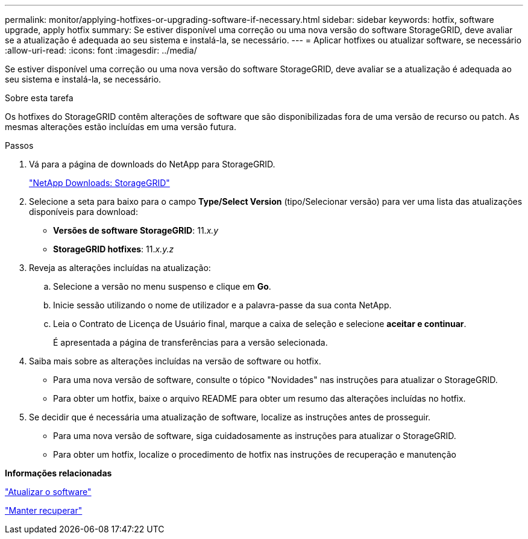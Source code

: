 ---
permalink: monitor/applying-hotfixes-or-upgrading-software-if-necessary.html 
sidebar: sidebar 
keywords: hotfix, software upgrade, apply hotfix 
summary: Se estiver disponível uma correção ou uma nova versão do software StorageGRID, deve avaliar se a atualização é adequada ao seu sistema e instalá-la, se necessário. 
---
= Aplicar hotfixes ou atualizar software, se necessário
:allow-uri-read: 
:icons: font
:imagesdir: ../media/


[role="lead"]
Se estiver disponível uma correção ou uma nova versão do software StorageGRID, deve avaliar se a atualização é adequada ao seu sistema e instalá-la, se necessário.

.Sobre esta tarefa
Os hotfixes do StorageGRID contêm alterações de software que são disponibilizadas fora de uma versão de recurso ou patch. As mesmas alterações estão incluídas em uma versão futura.

.Passos
. Vá para a página de downloads do NetApp para StorageGRID.
+
https://mysupport.netapp.com/site/products/all/details/storagegrid/downloads-tab["NetApp Downloads: StorageGRID"]

. Selecione a seta para baixo para o campo *Type/Select Version* (tipo/Selecionar versão) para ver uma lista das atualizações disponíveis para download:
+
** *Versões de software StorageGRID*: 11._x.y_
** *StorageGRID hotfixes*: 11._x.y.z_


. Reveja as alterações incluídas na atualização:
+
.. Selecione a versão no menu suspenso e clique em *Go*.
.. Inicie sessão utilizando o nome de utilizador e a palavra-passe da sua conta NetApp.
.. Leia o Contrato de Licença de Usuário final, marque a caixa de seleção e selecione *aceitar e continuar*.
+
É apresentada a página de transferências para a versão selecionada.



. Saiba mais sobre as alterações incluídas na versão de software ou hotfix.
+
** Para uma nova versão de software, consulte o tópico "Novidades" nas instruções para atualizar o StorageGRID.
** Para obter um hotfix, baixe o arquivo README para obter um resumo das alterações incluídas no hotfix.


. Se decidir que é necessária uma atualização de software, localize as instruções antes de prosseguir.
+
** Para uma nova versão de software, siga cuidadosamente as instruções para atualizar o StorageGRID.
** Para obter um hotfix, localize o procedimento de hotfix nas instruções de recuperação e manutenção




*Informações relacionadas*

link:../upgrade/index.html["Atualizar o software"]

link:../maintain/index.html["Manter  recuperar"]
